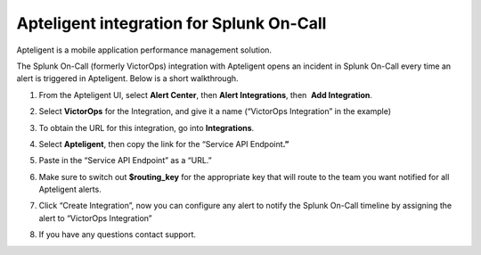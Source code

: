 Apteligent integration for Splunk On-Call
**********************************************************

Apteligent is a mobile application performance management solution.

The Splunk On-Call (formerly VictorOps) integration with Apteligent
opens an incident in Splunk On-Call every time an alert is triggered in
Apteligent. Below is a short walkthrough.

1. From the Apteligent UI, select **Alert Center**, then **Alert
   Integrations**, then  **Add Integration**. |crittercism1|
2. Select **VictorOps** for the Integration, and give it a name
   (“VictorOps Integration” in the example) |crittercism2|
3. To obtain the URL for this integration, go into **Integrations**.
4. Select **Apteligent**, then copy the link for the “Service API
   Endpoint\ **.”** 
   
   |image1|

5. Paste in the “Service API Endpoint” as a “URL.” |crittercism5|
6. Make sure to switch out **$routing_key** for the appropriate key that
   will route to the team you want notified for all Apteligent alerts.
   |crittercism6|
7. Click “Create Integration”, now you can configure any alert to notify
   the Splunk On-Call timeline by assigning the alert to “VictorOps
   Integration” |crittercism7|
8. If you have any questions contact support.

.. |crittercism1| image:: /_images/spoc/Crittercism1.png
.. |crittercism2| image:: /_images/spoc/Crittercism2.png
.. |image1| image:: /_images/spoc/apteligent_button.png
.. |crittercism5| image:: /_images/spoc/Crittercism5.png
.. |crittercism6| image:: /_images/spoc/Crittercism6.png
.. |crittercism7| image:: /_images/spoc/Crittercism7.png
